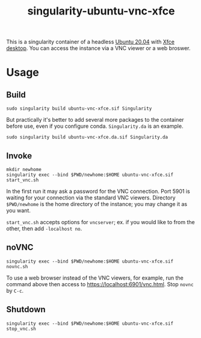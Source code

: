 #+TITLE: singularity-ubuntu-vnc-xfce

This is a singularity container of a headless [[https://releases.ubuntu.com/20.04/][Ubuntu 20.04]] with [[https://xfce.org/][Xfce desktop]].
You can access the instance via a VNC viewer or a web broswer.

* Usage
** Build
#+BEGIN_SRC shell
  sudo singularity build ubuntu-vnc-xfce.sif Singularity
#+END_SRC

But practically it's better to add several more packages to the
container before use, even if you configure conda. =Singularity.da= is
an example.

#+BEGIN_SRC shell
  sudo singularity build ubuntu-vnc-xfce.da.sif Singularity.da
#+END_SRC

** Invoke
#+BEGIN_SRC shell
  mkdir newhome
  singularity exec --bind $PWD/newhome:$HOME ubuntu-vnc-xfce.sif start_vnc.sh
#+END_SRC
In the first run it may ask a password for the VNC connection. Port
5901 is waiting for your connection via the standard VNC
viewers. Directory =$PWD/newhome= is the home directory of the
instance; you may change it as you want.

=start_vnc.sh= accepts options for =vncserver=; ex. if you would like
to from the other, then add =-localhost no=.

** noVNC
#+BEGIN_SRC shell
  singularity exec --bind $PWD/newhome:$HOME ubuntu-vnc-xfce.sif novnc.sh
#+END_SRC
To use a web browser instead of the VNC viewers, for example, run the
command above then access to [[https://localhost:6901/vnc.html]]. Stop
=novnc= by =C-c=.

** Shutdown
#+BEGIN_SRC shell
  singularity exec --bind $PWD/newhome:$HOME ubuntu-vnc-xfce.sif stop_vnc.sh
#+END_SRC

